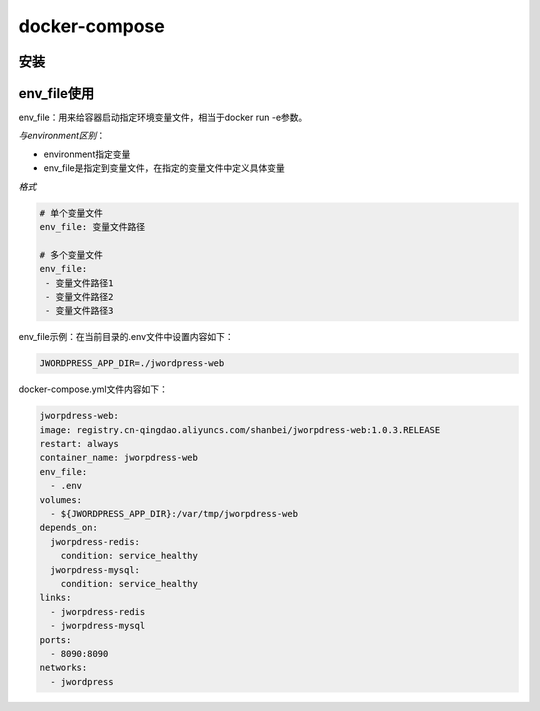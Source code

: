 ====================================
docker-compose
====================================

.. _docker_compose_install:

安装
=================


env_file使用
===================

env_file：用来给容器启动指定环境变量文件，相当于docker run -e参数。

*与environment区别*：

- environment指定变量

- env_file是指定到变量文件，在指定的变量文件中定义具体变量

*格式*

.. code-block:: text
   

   # 单个变量文件
   env_file: 变量文件路径

   # 多个变量文件
   env_file:
    - 变量文件路径1
    - 变量文件路径2
    - 变量文件路径3

env_file示例：在当前目录的.env文件中设置内容如下：

.. code:: text

  JWORDPRESS_APP_DIR=./jwordpress-web

docker-compose.yml文件内容如下：

.. code-block:: yaml
  

  jworpdress-web:
  image: registry.cn-qingdao.aliyuncs.com/shanbei/jworpdress-web:1.0.3.RELEASE
  restart: always
  container_name: jworpdress-web
  env_file:
    - .env
  volumes:
    - ${JWORDPRESS_APP_DIR}:/var/tmp/jworpdress-web
  depends_on:
    jworpdress-redis:
      condition: service_healthy
    jworpdress-mysql:
      condition: service_healthy
  links:
    - jworpdress-redis
    - jworpdress-mysql
  ports:
    - 8090:8090
  networks:
    - jwordpress




